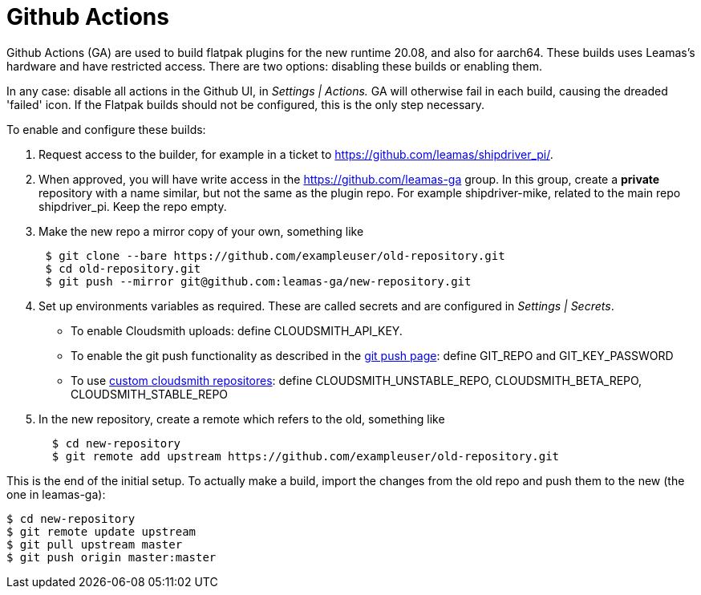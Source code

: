 = Github Actions

Github Actions (GA) are used to build flatpak plugins for the new
runtime 20.08, and also for aarch64. These builds uses Leamas's hardware
and have restricted access. There are two options: disabling these
builds or enabling them.

In any case: disable all actions in the Github UI, in _Settings |
Actions._ GA will otherwise fail in each build, causing the dreaded
'failed' icon. If the Flatpak builds should not be configured, this is
the only step necessary.

To enable and configure these builds:

. Request access to the builder, for example in a ticket to
https://github.com/leamas/shipdriver_pi/[https://github.com/leamas/shipdriver_pi/].
. When approved, you will have write access in the
https://github.com/leamas-ga[https://github.com/leamas-ga] group. In
this group, create a *private* repository with a name similar, but not
the same as the plugin repo. For example shipdriver-mike, related to the
main repo shipdriver_pi. Keep the repo empty.
. Make the new repo a mirror copy of your own, something like
+
....
 $ git clone --bare https://github.com/exampleuser/old-repository.git
 $ cd old-repository.git
 $ git push --mirror git@github.com:leamas-ga/new-repository.git
....
. Set up environments variables as required. These are called secrets
and are configured in _Settings | Secrets_.
* To enable Cloudsmith uploads: define CLOUDSMITH_API_KEY.
* To enable the git push functionality as described in the
link:/Rasbats/managed_plugins/wiki/Plugins-Catalog-Github-Integration[git
push page]: define GIT_REPO and GIT_KEY_PASSWORD
* To use
link:/Rasbats/managed_plugins/wiki/Custom-cloudsmith-repositories[custom
cloudsmith repositores]: define CLOUDSMITH_UNSTABLE_REPO,
CLOUDSMITH_BETA_REPO, CLOUDSMITH_STABLE_REPO
. In the new repository, create a remote which refers to the old,
something like
+
....
  $ cd new-repository
  $ git remote add upstream https://github.com/exampleuser/old-repository.git
....

This is the end of the initial setup. To actually make a build, import
the changes from the old repo and push them to the new (the one in
leamas-ga):

....
$ cd new-repository
$ git remote update upstream
$ git pull upstream master
$ git push origin master:master
....
